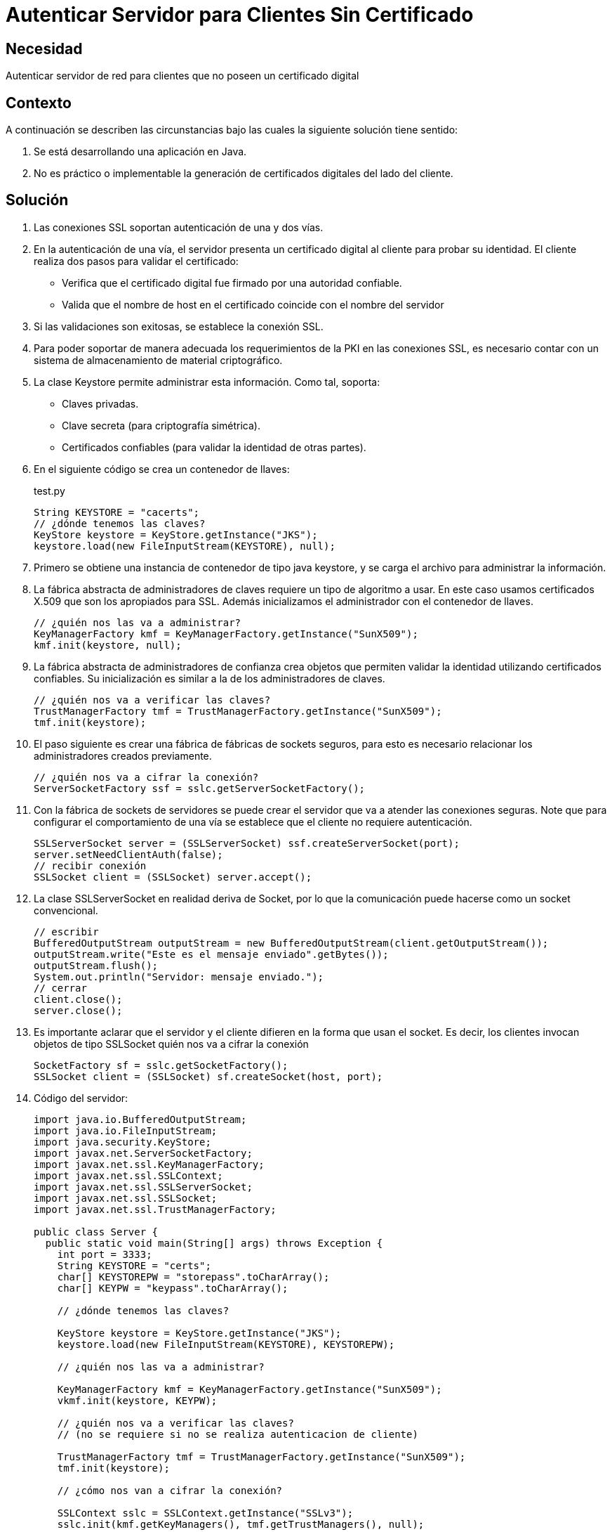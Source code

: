 :slug: kb/java/autenticar-servidor-cliente/
:category: java
:description: Nuestros ethical hackers explican cómo evitar vulnerabilidades de seguridad mediante la configuración segura en Java al autenticar el servidor para clientes sin un certificado digital. Ésto resulta útil cuando no es práctico o implementable la generación de certificados en el lado del cliente.
:keywords: Java, Seguridad, Autenticar, Servidor, Cliente, Certificado.
:kb: yes

= Autenticar Servidor para Clientes Sin Certificado

== Necesidad

Autenticar servidor de red para clientes que no poseen un certificado digital

== Contexto

A continuación se describen las circunstancias 
bajo las cuales la siguiente solución tiene sentido:

. Se está desarrollando una aplicación en Java.
. No es práctico o implementable la generación de certificados digitales 
del lado del cliente.

== Solución

. Las conexiones SSL soportan autenticación de una y dos vías.

. En la autenticación de una vía, 
el servidor presenta un certificado digital al cliente 
para probar su identidad. 
El cliente realiza dos pasos para validar el certificado:
* Verifica que el certificado digital fue firmado por una autoridad confiable.
* Valida que el nombre de host en el certificado 
coincide con el nombre del servidor

. Si las validaciones son exitosas, se establece la conexión SSL.

. Para poder soportar de manera adecuada 
los requerimientos de la PKI en las conexiones SSL, 
es necesario contar con un sistema de almacenamiento 
de material criptográfico.

. La clase Keystore permite administrar esta información. 
Como tal, soporta:
* Claves privadas.
* Clave secreta (para criptografía simétrica).
* Certificados confiables (para validar la identidad de otras partes).

. En el siguiente código se crea un contenedor de llaves:
+
.test.py
[source, java, linenums]
----
String KEYSTORE = "cacerts";
// ¿dónde tenemos las claves?
KeyStore keystore = KeyStore.getInstance("JKS");
keystore.load(new FileInputStream(KEYSTORE), null);
----

. Primero se obtiene una instancia de contenedor de tipo java keystore, 
y se carga el archivo para administrar la información.

. La fábrica abstracta de administradores de claves 
requiere un tipo de algoritmo a usar. 
En este caso usamos certificados X.509 
que son los apropiados para SSL. 
Además inicializamos el administrador con el contenedor de llaves.
+
[source, java, linenums]
----
// ¿quién nos las va a administrar?
KeyManagerFactory kmf = KeyManagerFactory.getInstance("SunX509");
kmf.init(keystore, null);
----

. La fábrica abstracta de administradores de confianza 
crea objetos que permiten validar la identidad 
utilizando certificados confiables. 
Su inicialización es similar a la de los administradores de claves.
+
[source, java, linenums]
----
// ¿quién nos va a verificar las claves?
TrustManagerFactory tmf = TrustManagerFactory.getInstance("SunX509");
tmf.init(keystore);
----

. El paso siguiente es crear una fábrica de fábricas de sockets seguros, 
para esto es necesario relacionar los administradores creados previamente.
+
[source, java, linenums]
----
// ¿quién nos va a cifrar la conexión?
ServerSocketFactory ssf = sslc.getServerSocketFactory();
----

. Con la fábrica de sockets de servidores 
se puede crear el servidor que va a atender las conexiones seguras. 
Note que para configurar el comportamiento de una vía 
se establece que el cliente no requiere autenticación.
+
[source, java, linenums]
----
SSLServerSocket server = (SSLServerSocket) ssf.createServerSocket(port);
server.setNeedClientAuth(false);
// recibir conexión
SSLSocket client = (SSLSocket) server.accept();
----

. La clase SSLServerSocket en realidad deriva de Socket, 
por lo que la comunicación puede hacerse como un socket convencional.
+
[source, java, linenums]
----
// escribir
BufferedOutputStream outputStream = new BufferedOutputStream(client.getOutputStream());
outputStream.write("Este es el mensaje enviado".getBytes());
outputStream.flush();
System.out.println("Servidor: mensaje enviado.");
// cerrar
client.close();
server.close();
----

. Es importante aclarar que el servidor y el cliente 
difieren en la forma que usan el socket. 
Es decir, los clientes invocan objetos de tipo SSLSocket
quién nos va a cifrar la conexión
+
[source, java, linenums]
---- 
SocketFactory sf = sslc.getSocketFactory();
SSLSocket client = (SSLSocket) sf.createSocket(host, port);
----

. Código del servidor:
+
[source, java, linenums]
----
import java.io.BufferedOutputStream;
import java.io.FileInputStream;
import java.security.KeyStore;
import javax.net.ServerSocketFactory;
import javax.net.ssl.KeyManagerFactory;
import javax.net.ssl.SSLContext;
import javax.net.ssl.SSLServerSocket;
import javax.net.ssl.SSLSocket;
import javax.net.ssl.TrustManagerFactory;

public class Server {
  public static void main(String[] args) throws Exception {
    int port = 3333;
    String KEYSTORE = "certs";
    char[] KEYSTOREPW = "storepass".toCharArray();
    char[] KEYPW = "keypass".toCharArray();
	
    // ¿dónde tenemos las claves?
	
    KeyStore keystore = KeyStore.getInstance("JKS");
    keystore.load(new FileInputStream(KEYSTORE), KEYSTOREPW);
	
    // ¿quién nos las va a administrar?
	
    KeyManagerFactory kmf = KeyManagerFactory.getInstance("SunX509");
    vkmf.init(keystore, KEYPW);
	
    // ¿quién nos va a verificar las claves?
    // (no se requiere si no se realiza autenticacion de cliente)
	
    TrustManagerFactory tmf = TrustManagerFactory.getInstance("SunX509");
    tmf.init(keystore);
	
    // ¿cómo nos van a cifrar la conexión?
	
    SSLContext sslc = SSLContext.getInstance("SSLv3");
    sslc.init(kmf.getKeyManagers(), tmf.getTrustManagers(), null);
    
	// ¿quién nos va a cifrar la conexión?
    
    ServerSocketFactory ssf = sslc.getServerSocketFactory();
    SSLServerSocket server = (SSLServerSocket) ssf.createServerSocket(port);
    server.setNeedClientAuth(false);
    
	// recibir conexión
    
    SSLSocket client = (SSLSocket) server.accept();
    
	// leer
    
    BufferedOutputStream outputStream = new BufferedOutputStream(client.getOutputStream());
    outputStream.write("Este es el mensaje enviado".getBytes());
    outputStream.flush();
    System.out.println("Servidor: mensaje enviado.");
    
	// cerrar
    
	client.close();
    server.close();
  }
}
----

. Código del cliente:
+
[source, java, linenums]
----
import java.io.BufferedInputStream;
import java.io.FileInputStream;
import java.security.KeyStore;
import javax.net.SocketFactory;
import javax.net.ssl.KeyManagerFactory;
import javax.net.ssl.SSLContext;
import javax.net.ssl.SSLSocket;
import javax.net.ssl.TrustManagerFactory;

public class Client
{
 public static void main(String[] args) throws Exception
 {
   String host = "localhost";
   int port = 3333;
   String KEYSTORE = "cacerts";
 
   // ¿dónde tenemos las claves?
 
   KeyStore keystore = KeyStore.getInstance("JKS");
   keystore.load(new FileInputStream(KEYSTORE), null);
   
   // ¿quién nos las va a administrar?
   
   KeyManagerFactory kmf = KeyManagerFactory.getInstance("SunX509");
   kmf.init(keystore, null);
   
   // ¿quién nos va a verificar las claves?
   
   TrustManagerFactory tmf = TrustManagerFactory.getInstance("SunX509");
   tmf.init(keystore);
 
   // ¿cómo nos van a cifrar la conexion?
   
   SSLContext sslc = SSLContext.getInstance("SSLv3");
   sslc.init(kmf.getKeyManagers(), tmf.getTrustManagers(), null);
   
   // ¿quién nos va a cifrar la conexion?
  
   SocketFactory sf = sslc.getSocketFactory();
   SSLSocket client = (SSLSocket) sf.createSocket(host, port);
   
   // leer
 
   BufferedInputStream inputStream = new BufferedInputStream(client.getInputStream());
   byte[] message = new byte[64];
   inputStream.read(message);
   System.out.println("Cliente: mensaje: " + new String(message));
   
   // cerrar
   
   client.close();
  }
}
----

== Referencias

. https://docs.oracle.com/javase/1.5.0/docs/api/java/security/KeyStore.html[Class KeyStore]
. https://docs.oracle.com/javase/6/docs/api/javax/net/ssl/KeyManagerFactory.html[Class KeyManagerFactory]
. https://docs.oracle.com/javase/7/docs/api/javax/net/ServerSocketFactory.html[Class ServerSocketFactory]
. http://www.java2s.com/Code/Java/Network-Protocol/SSL-Server-Socket.htm[SSL Server Socket]
. REQ.0082: Un sistema con información crítica para el negocio 
debe requerir certificados digitales de cliente en el proceso de autenticación.
